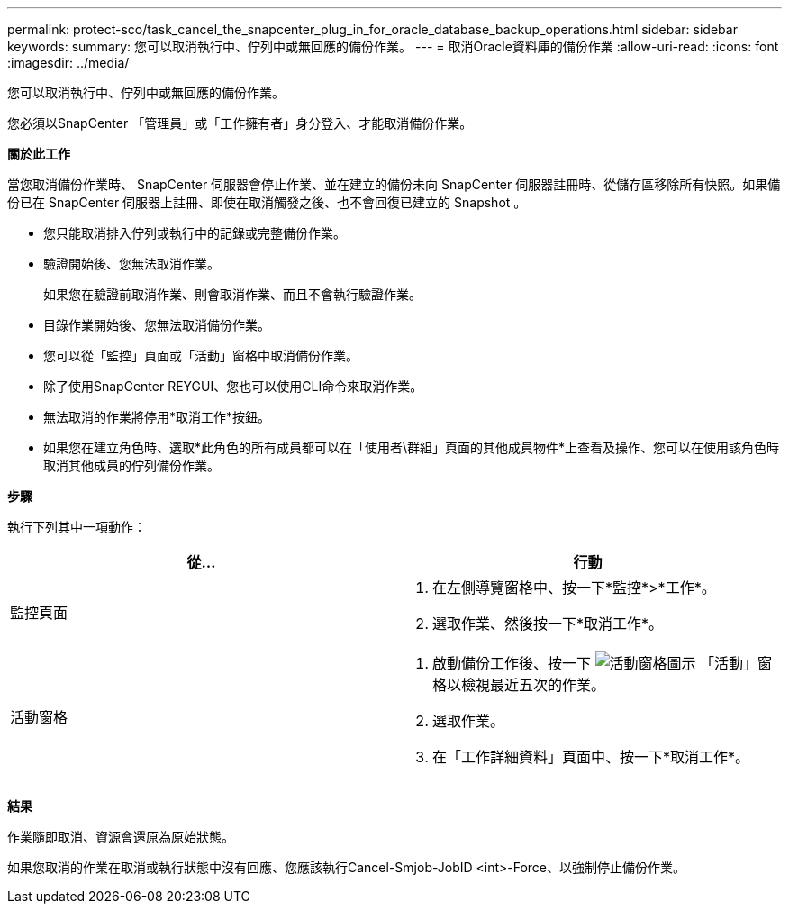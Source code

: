 ---
permalink: protect-sco/task_cancel_the_snapcenter_plug_in_for_oracle_database_backup_operations.html 
sidebar: sidebar 
keywords:  
summary: 您可以取消執行中、佇列中或無回應的備份作業。 
---
= 取消Oracle資料庫的備份作業
:allow-uri-read: 
:icons: font
:imagesdir: ../media/


[role="lead"]
您可以取消執行中、佇列中或無回應的備份作業。

您必須以SnapCenter 「管理員」或「工作擁有者」身分登入、才能取消備份作業。

*關於此工作*

當您取消備份作業時、 SnapCenter 伺服器會停止作業、並在建立的備份未向 SnapCenter 伺服器註冊時、從儲存區移除所有快照。如果備份已在 SnapCenter 伺服器上註冊、即使在取消觸發之後、也不會回復已建立的 Snapshot 。

* 您只能取消排入佇列或執行中的記錄或完整備份作業。
* 驗證開始後、您無法取消作業。
+
如果您在驗證前取消作業、則會取消作業、而且不會執行驗證作業。

* 目錄作業開始後、您無法取消備份作業。
* 您可以從「監控」頁面或「活動」窗格中取消備份作業。
* 除了使用SnapCenter REYGUI、您也可以使用CLI命令來取消作業。
* 無法取消的作業將停用*取消工作*按鈕。
* 如果您在建立角色時、選取*此角色的所有成員都可以在「使用者\群組」頁面的其他成員物件*上查看及操作、您可以在使用該角色時取消其他成員的佇列備份作業。


*步驟*

執行下列其中一項動作：

|===
| 從... | 行動 


 a| 
監控頁面
 a| 
. 在左側導覽窗格中、按一下*監控*>*工作*。
. 選取作業、然後按一下*取消工作*。




 a| 
活動窗格
 a| 
. 啟動備份工作後、按一下 image:../media/activity_pane_icon.gif["活動窗格圖示"] 「活動」窗格以檢視最近五次的作業。
. 選取作業。
. 在「工作詳細資料」頁面中、按一下*取消工作*。


|===
*結果*

作業隨即取消、資源會還原為原始狀態。

如果您取消的作業在取消或執行狀態中沒有回應、您應該執行Cancel-Smjob-JobID <int>-Force、以強制停止備份作業。
